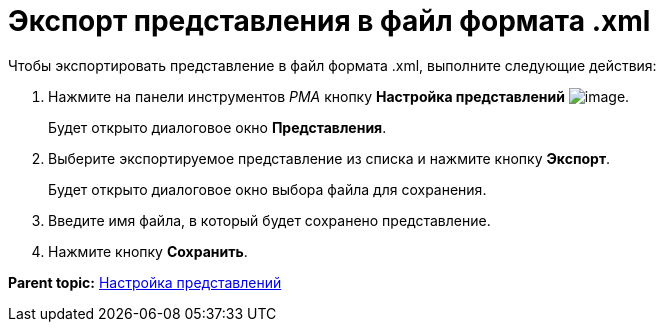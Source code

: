 = Экспорт представления в файл формата .xml

Чтобы экспортировать представление в файл формата .xml, выполните следующие действия:

. Нажмите на панели инструментов [.dfn .term]_РМА_ кнопку [.ph .uicontrol]*Настройка представлений* image:img/Buttons/Creating_View.png[image].
+
Будет открыто диалоговое окно [.keyword .wintitle]*Представления*.
. Выберите экспортируемое представление из списка и нажмите кнопку [.ph .uicontrol]*Экспорт*.
+
Будет открыто диалоговое окно выбора файла для сохранения.
. Введите имя файла, в который будет сохранено представление.
. Нажмите кнопку *Сохранить*.

*Parent topic:* xref:../topics/SettingView.adoc[Настройка представлений]
